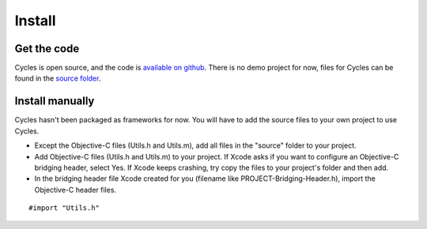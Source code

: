 Install
=======

Get the code
------------

Cycles is open source, and the code is `available on github`_. There is no demo
project for now, files for Cycles can be found in the `source folder`_.

.. _`available on github`: https://github.com/weipin/Cycles
.. _`source folder`: https://github.com/weipin/Cycles/tree/master/source

Install manually
----------------

Cycles hasn't been packaged as frameworks for now. You will have to add the source files to your own project to use Cycles.

* Except the Objective-C files (Utils.h and Utils.m), add all files in the
  "source" folder to your project.
* Add Objective-C files (Utils.h and Utils.m) to your project. If Xcode asks if
  you want to configure an Objective-C bridging header, select Yes. If Xcode
  keeps crashing, try copy the files to your project's folder and then add.
* In the bridging header file Xcode created for you (filename like
  PROJECT-Bridging-Header.h), import the Objective-C header files.

::

  #import "Utils.h"
